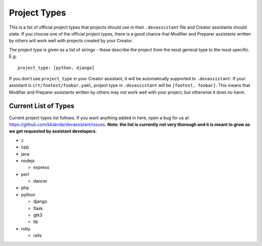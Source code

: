 .. _project_types_ref:

Project Types
=============

This is a list of official project types that projects should use in their
``.devassistant`` file and Creator assistants should state. If you choose one
of the official project types, there is a good chance that Modifier and Preparer
assistants written by others will work well with projects created by your Creator.

The project type is given as a list of strings - these describe the project from
the most general type to the most specific. E.g::

   project_type: [python, django]

If you don't use ``project_type`` in your Creator assistant, it will be automatically
supported to ``.devassistant``: If your assistant is ``crt/footest/foobar.yaml``, project
type in ``.devassistant`` will be ``[footest, foobar]``. This means that Modifier and
Preparer assistants written by others may not work well with your project, but otherwise
it does no harm.

Current List of Types
---------------------
Current project types list follows. If you want anything added in here,
open a bug for us at https://github.com/bkabrda/devassistant/issues.
**Note: the list is currently not very thorough and it is meant to grow
as we get requested by assistant developers.**

- c
- cpp
- java
- nodejs

  - express

- perl

  - dancer

- php
- python

  - django
  - flask
  - gtk3
  - lib

- ruby

  - rails
